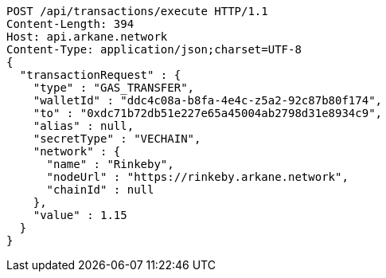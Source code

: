 [source,http,options="nowrap"]
----
POST /api/transactions/execute HTTP/1.1
Content-Length: 394
Host: api.arkane.network
Content-Type: application/json;charset=UTF-8
{
  "transactionRequest" : {
    "type" : "GAS_TRANSFER",
    "walletId" : "ddc4c08a-b8fa-4e4c-z5a2-92c87b80f174",
    "to" : "0xdc71b72db51e227e65a45004ab2798d31e8934c9",
    "alias" : null,
    "secretType" : "VECHAIN",
    "network" : {
      "name" : "Rinkeby",
      "nodeUrl" : "https://rinkeby.arkane.network",
      "chainId" : null
    },
    "value" : 1.15
  }
}
----

